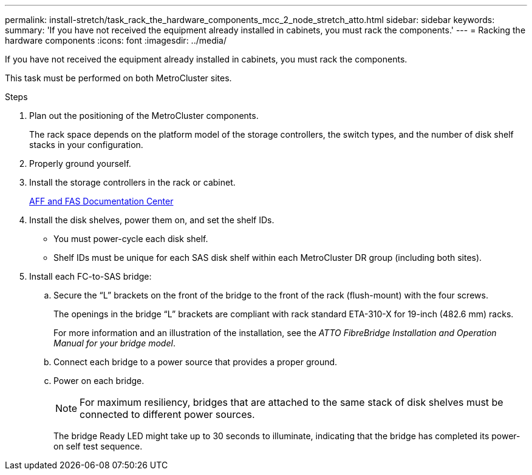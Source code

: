 ---
permalink: install-stretch/task_rack_the_hardware_components_mcc_2_node_stretch_atto.html
sidebar: sidebar
keywords:
summary: 'If you have not received the equipment already installed in cabinets, you must rack the components.'
---
= Racking the hardware components
:icons: font
:imagesdir: ../media/

[.lead]
If you have not received the equipment already installed in cabinets, you must rack the components.

This task must be performed on both MetroCluster sites.

.Steps
. Plan out the positioning of the MetroCluster components.
+
The rack space depends on the platform model of the storage controllers, the switch types, and the number of disk shelf stacks in your configuration.

. Properly ground yourself.
. Install the storage controllers in the rack or cabinet.
+
https://docs.netapp.com/platstor/index.jsp[AFF and FAS Documentation Center]

. Install the disk shelves, power them on, and set the shelf IDs.
 ** You must power-cycle each disk shelf.
 ** Shelf IDs must be unique for each SAS disk shelf within each MetroCluster DR group (including both sites).
. Install each FC-to-SAS bridge:
 .. Secure the "`L`" brackets on the front of the bridge to the front of the rack (flush-mount) with the four screws.
+
The openings in the bridge "`L`" brackets are compliant with rack standard ETA-310-X for 19-inch (482.6 mm) racks.
+
For more information and an illustration of the installation, see the _ATTO FibreBridge Installation and Operation Manual for your bridge model_.

 .. Connect each bridge to a power source that provides a proper ground.
 .. Power on each bridge.
+
NOTE: For maximum resiliency, bridges that are attached to the same stack of disk shelves must be connected to different power sources.
+
The bridge Ready LED might take up to 30 seconds to illuminate, indicating that the bridge has completed its power-on self test sequence.
